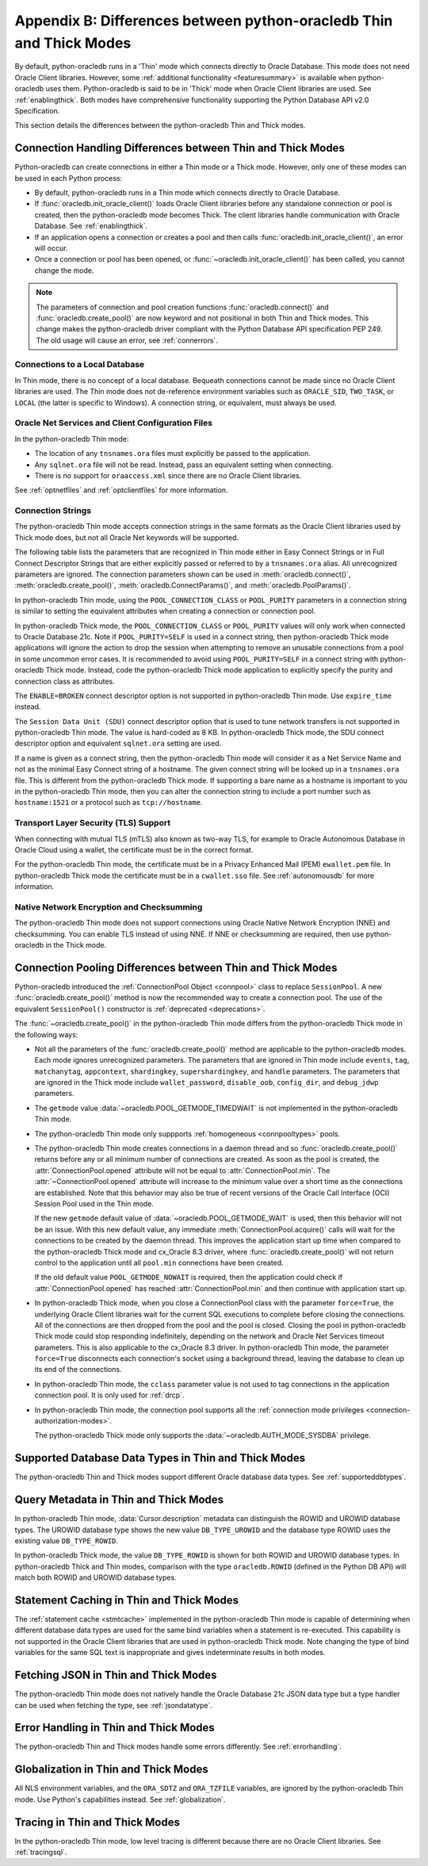 .. _driverdiff:

********************************************************************
Appendix B: Differences between python-oracledb Thin and Thick Modes
********************************************************************

By default, python-oracledb runs in a 'Thin' mode which connects directly to
Oracle Database.  This mode does not need Oracle Client libraries.  However,
some :ref:`additional functionality <featuresummary>` is available when
python-oracledb uses them.  Python-oracledb is said to be in 'Thick' mode when
Oracle Client libraries are used.  See :ref:`enablingthick`.  Both modes have
comprehensive functionality supporting the Python Database API v2.0
Specification.

This section details the differences between the python-oracledb Thin and Thick
modes.

Connection Handling Differences between Thin and Thick Modes
============================================================

Python-oracledb can create connections in either a Thin mode or a Thick
mode. However, only one of these modes can be used in each Python process:

- By default, python-oracledb runs in a Thin mode which connects directly to
  Oracle Database.

- If :func:`oracledb.init_oracle_client()` loads Oracle Client libraries before
  any standalone connection or pool is created, then the python-oracledb mode
  becomes Thick.  The client libraries handle communication with Oracle
  Database. See :ref:`enablingthick`.

- If an application opens a connection or creates a pool and then calls
  :func:`oracledb.init_oracle_client()`, an error will occur.

- Once a connection or pool has been opened, or
  :func:`~oracledb.init_oracle_client()` has been called, you cannot change the
  mode.

.. note::

    The parameters of connection and pool creation functions
    :func:`oracledb.connect()` and :func:`oracledb.create_pool()` are now
    keyword and not positional in both Thin and Thick modes. This change makes
    the python-oracledb driver compliant with the Python Database API
    specification PEP 249.  The old usage will cause an error, see
    :ref:`connerrors`.

Connections to a Local Database
-------------------------------

In Thin mode, there is no concept of a local database.  Bequeath connections
cannot be made since no Oracle Client libraries are used.  The Thin mode does
not de-reference environment variables such as ``ORACLE_SID``, ``TWO_TASK``, or
``LOCAL`` (the latter is specific to Windows).  A connection string, or
equivalent, must always be used.

.. _sqlnetclientconfig:

Oracle Net Services and Client Configuration Files
--------------------------------------------------

In the python-oracledb Thin mode:

- The location of any ``tnsnames.ora`` files must explicitly be passed to the
  application.

- Any ``sqlnet.ora`` file will not be read.  Instead, pass an equivalent
  setting when connecting.

- There is no support for ``oraaccess.xml`` since there are no Oracle Client
  libraries.


See :ref:`optnetfiles` and :ref:`optclientfiles` for more information.

.. _diffconnstr:

Connection Strings
------------------

The python-oracledb Thin mode accepts connection strings in the same formats as
the Oracle Client libraries used by Thick mode does, but not all Oracle Net
keywords will be supported.

The following table lists the parameters that are recognized in Thin mode
either in Easy Connect Strings or in Full Connect Descriptor Strings that are
either explicitly passed or referred to by a ``tnsnames.ora`` alias.  All
unrecognized parameters are ignored.  The connection parameters shown can be
used in :meth:`oracledb.connect()`, :meth:`oracledb.create_pool()`,
:meth:`oracledb.ConnectParams()`, and :meth:`oracledb.PoolParams()`.

.. list-table-with-summary::  Oracle Net Keywords Supported in the python-oracledb Thin Mode
    :header-rows: 1
    :align: center
    :summary: The first column displays the keyword. The second column displays the equivalent oracledb.connect(), oracledb.create_pool(), oracledb.ConnectParams(), or oracledb.PoolParams() parameters. The third column displays the notes.

    * - Oracle Net Keyword
      - Equivalent Connection Parameter
      - Notes
    * - SSL_SERVER_CERT_DN
      - ssl_server_cert_dn
      - If specified, this value is used for any verification.  Otherwise, the hostname will be used.
    * - SSL_SERVER_DN_MATCH
      - ssl_server_dn_match
      - In Thin mode parsing the parameter supports case insensitive on/yes/true values similar to the Thick mode. Any other value is treated as disabling it.
    * - WALLET_LOCATION
      - wallet_location
      - Used in Easy Connect Strings. It is same as ``MY_WALLET_DIRECTORY`` in a connect descriptor.
    * - MY_WALLET_DIRECTORY
      - wallet_location
      -
    * - EXPIRE_TIME
      - expire_time
      -
    * - HTTPS_PROXY
      - https_proxy
      -
    * - HTTPS_PROXY_PORT
      - https_proxy_port
      -
    * - RETRY_COUNT
      - retry_count
      -
    * - RETRY_DELAY
      - retry_delay
      -
    * - TRANSPORT_CONNECT_TIMEOUT
      - tcp_connect_timeout
      -
    * - POOL_CONNECTION_CLASS
      - cclass
      -
    * - POOL_PURITY
      - purity
      -
    * - SERVICE_NAME
      - service_name
      -
    * - SID
      - sid
      -
    * - PORT
      - port
      -
    * - PROTOCOL
      - protocol
      -

In python-oracledb Thin mode, using the ``POOL_CONNECTION_CLASS`` or
``POOL_PURITY`` parameters in a connection string is similar to setting the
equivalent attributes when creating a connection or connection pool.

In python-oracledb Thick mode, the ``POOL_CONNECTION_CLASS`` or ``POOL_PURITY``
values will only work when connected to Oracle Database 21c. Note if
``POOL_PURITY=SELF`` is used in a connect string, then python-oracledb Thick
mode applications will ignore the action to drop the session when attempting to
remove an unusable connections from a pool in some uncommon error cases.  It is
recommended to avoid using ``POOL_PURITY=SELF`` in a connect string with
python-oracledb Thick mode. Instead, code the python-oracledb Thick mode
application to explicitly specify the purity and connection class as
attributes.

The ``ENABLE=BROKEN`` connect descriptor option is not supported in
python-oracledb Thin mode.  Use ``expire_time`` instead.

The ``Session Data Unit (SDU)`` connect descriptor option that is used to tune
network transfers is not supported in python-oracledb Thin mode. The value is
hard-coded as 8 KB.  In python-oracledb Thick mode, the SDU connect descriptor
option and equivalent ``sqlnet.ora`` setting are used.

If a name is given as a connect string, then the python-oracledb Thin mode will
consider it as a Net Service Name and not as the minimal Easy Connect string of
a hostname.  The given connect string will be looked up in a ``tnsnames.ora``
file.  This is different from the python-oracledb Thick mode. If supporting a
bare name as a hostname is important to you in the python-oracledb Thin mode,
then you can alter the connection string to include a port number such as
``hostname:1521`` or a protocol such as ``tcp://hostname``.

Transport Layer Security (TLS) Support
--------------------------------------

When connecting with mutual TLS (mTLS) also known as two-way TLS, for example to
Oracle Autonomous Database in Oracle Cloud using a wallet, the certificate must
be in the correct format.

For the python-oracledb Thin mode, the certificate must be in a Privacy
Enhanced Mail (PEM) ``ewallet.pem`` file.  In python-oracledb Thick mode the
certificate must be in a ``cwallet.sso`` file.  See :ref:`autonomousdb` for
more information.

Native Network Encryption and Checksumming
------------------------------------------

The python-oracledb Thin mode does not support connections using Oracle Native
Network Encryption (NNE) and checksumming.  You can enable TLS instead of using
NNE. If NNE or checksumming are required, then use python-oracledb in the Thick
mode.

Connection Pooling Differences between Thin and Thick Modes
===========================================================

Python-oracledb introduced the :ref:`ConnectionPool Object <connpool>` class to
replace ``SessionPool``.  A new :func:`oracledb.create_pool()` method is now
the recommended way to create a connection pool.  The use of the equivalent
``SessionPool()`` constructor is :ref:`deprecated <deprecations>`.

The :func:`~oracledb.create_pool()` in the python-oracledb Thin mode differs
from the python-oracledb Thick mode in the following ways:

* Not all the parameters of the :func:`oracledb.create_pool()` method are applicable
  to the python-oracledb modes.  Each mode ignores unrecognized parameters.
  The parameters that are ignored in Thin mode include ``events``, ``tag``,
  ``matchanytag``, ``appcontext``, ``shardingkey``, ``supershardingkey``, and
  ``handle`` parameters.  The parameters that are ignored in the Thick mode include
  ``wallet_password``, ``disable_oob``, ``config_dir``, and ``debug_jdwp`` parameters.

* The ``getmode`` value :data:`~oracledb.POOL_GETMODE_TIMEDWAIT` is not
  implemented in the python-oracledb Thin mode.

* The python-oracledb Thin mode only suppports :ref:`homogeneous
  <connpooltypes>` pools.

* The python-oracledb Thin mode creates connections in a daemon thread and so
  :func:`oracledb.create_pool()` returns before any or all minimum number of
  connections are created. As soon as the pool is created, the
  :attr:`ConnectionPool.opened` attribute will not be equal to
  :attr:`ConnectionPool.min`. The :attr:`~ConnectionPool.opened` attribute will
  increase to the minimum value over a short time as the connections are
  established. Note that this behavior may also be true of recent versions of
  the Oracle Call Interface (OCI) Session Pool used in the Thin mode.

  If the new ``getmode`` default value of :data:`~oracledb.POOL_GETMODE_WAIT` is
  used, then this behavior will not be an issue. With this new default value, any
  immediate :meth:`ConnectionPool.acquire()` calls will wait for the connections
  to be created by the daemon thread. This improves the application start up time
  when compared to the python-oracledb Thick mode and cx_Oracle 8.3 driver, where
  :func:`oracledb.create_pool()` will not return control to the application until
  all ``pool.min`` connections have been created.

  If the old default value ``POOL_GETMODE_NOWAIT`` is required, then the application
  could check if :attr:`ConnectionPool.opened` has reached :attr:`ConnectionPool.min`
  and then continue with application start up.

* In python-oracledb Thick mode, when you close a ConnectionPool class with the
  parameter ``force=True``, the underlying Oracle Client libraries wait for the
  current SQL executions to complete before closing the connections. All of the
  connections are then dropped from the pool and the pool is closed. Closing
  the pool in python-oracledb Thick mode could stop responding indefinitely,
  depending on the network and Oracle Net Services timeout parameters. This is
  also applicable to the cx_Oracle 8.3 driver. In python-oracledb Thin mode,
  the parameter ``force=True`` disconnects each connection's socket using a
  background thread, leaving the database to clean up its end of the
  connections.

* In python-oracledb Thin mode, the ``cclass`` parameter value is not used to
  tag connections in the application connection pool. It is only used for :ref:`drcp`.

* In python-oracledb Thin mode, the connection pool supports all the :ref:`connection
  mode privileges <connection-authorization-modes>`.

  The python-oracledb Thick mode only supports the :data:`~oracledb.AUTH_MODE_SYSDBA`
  privilege.

Supported Database Data Types in Thin and Thick Modes
=====================================================

The python-oracledb Thin and Thick modes support different Oracle database data
types.  See :ref:`supporteddbtypes`.

.. _querymetadatadiff:

Query Metadata in Thin and Thick Modes
======================================

In python-oracledb Thin mode, :data:`Cursor.description` metadata can distinguish
the ROWID and UROWID database types. The UROWID database type shows the new value
``DB_TYPE_UROWID`` and the database type ROWID uses the existing value
``DB_TYPE_ROWID``.

In python-oracledb Thick mode, the value ``DB_TYPE_ROWID`` is shown for both ROWID
and UROWID database types. In python-oracledb Thick and Thin modes, comparison with
the type ``oracledb.ROWID`` (defined in the Python DB API) will match both ROWID and
UROWID database types.

.. _stmtcaching:

Statement Caching in Thin and Thick Modes
=========================================

The :ref:`statement cache <stmtcache>` implemented in the python-oracledb Thin
mode is capable of determining when different database data types are used for
the same bind variables when a statement is re-executed.  This capability is
not supported in the Oracle Client libraries that are used in python-oracledb
Thick mode. Note changing the type of bind variables for the same SQL text is
inappropriate and gives indeterminate results in both modes.

.. _fetchJSON:

Fetching JSON in Thin and Thick Modes
=====================================

The python-oracledb Thin mode does not natively handle the Oracle Database 21c
JSON data type but a type handler can be used when fetching the type, see
:ref:`jsondatatype`.

Error Handling in Thin and Thick Modes
======================================

The python-oracledb Thin and Thick modes handle some errors differently. See
:ref:`errorhandling`.

Globalization in Thin and Thick Modes
=====================================

All NLS environment variables, and the ``ORA_SDTZ`` and ``ORA_TZFILE``
variables, are ignored by the python-oracledb Thin mode.  Use Python's
capabilities instead.  See :ref:`globalization`.

Tracing in Thin and Thick Modes
===============================

In the python-oracledb Thin mode, low level tracing is different because there
are no Oracle Client libraries.  See :ref:`tracingsql`.
